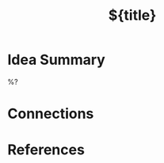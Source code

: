 #+TITLE: ${title}
#+FILETAGS: :permanent:
#+ROAM_ALIASES: 
#+ROAM_REFS: 
#+CREATED: %U  ;; Creation timestamp

* Idea Summary
%?
* Connections

* References
